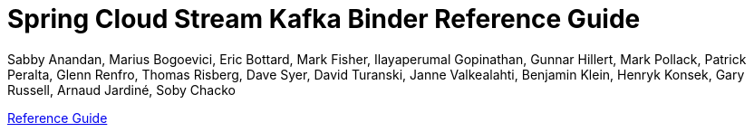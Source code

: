 :github-tag: master
:github-repo: spring-cloud/spring-cloud-stream-binder-kafka
:github-raw: https://raw.githubusercontent.com/{github-repo}/{github-tag}
:github-code: https://github.com/{github-repo}/tree/{github-tag}
:nofooter:
:sectlinks: true


[[spring-cloud-stream-binder-kafka-reference]]
= Spring Cloud Stream Kafka Binder Reference Guide
Sabby Anandan, Marius Bogoevici, Eric Bottard, Mark Fisher, Ilayaperumal Gopinathan, Gunnar Hillert, Mark Pollack, Patrick Peralta, Glenn Renfro, Thomas Risberg, Dave Syer, David Turanski, Janne Valkealahti, Benjamin Klein, Henryk Konsek, Gary Russell, Arnaud Jardiné, Soby Chacko
:doctype: book
:source-highlighter: prettify
:numbered:
:icons: font
:hide-uri-scheme:
:spring-cloud-stream-binder-kafka-repo: snapshot
:github-tag: master
:spring-cloud-stream-binder-kafka-docs-version: current
:spring-cloud-stream-binder-kafka-docs: https://docs.spring.io/spring-cloud-stream-binder-kafka/docs/{spring-cloud-stream-binder-kafka-docs-version}/reference
:spring-cloud-stream-binder-kafka-docs-current: https://docs.spring.io/spring-cloud-stream-binder-kafka/docs/current-SNAPSHOT/reference/html/
:github-repo: spring-cloud/spring-cloud-stream-binder-kafka
:github-raw: https://raw.github.com/{github-repo}/{github-tag}
:github-code: https://github.com/{github-repo}/tree/{github-tag}
:github-wiki: https://github.com/{github-repo}/wiki
:github-master-code: https://github.com/{github-repo}/tree/master
:sc-ext: java
// ======================================================================================


// *{project-version}*

xref:kafka/kafka-binder/usage.adoc[Reference Guide]
